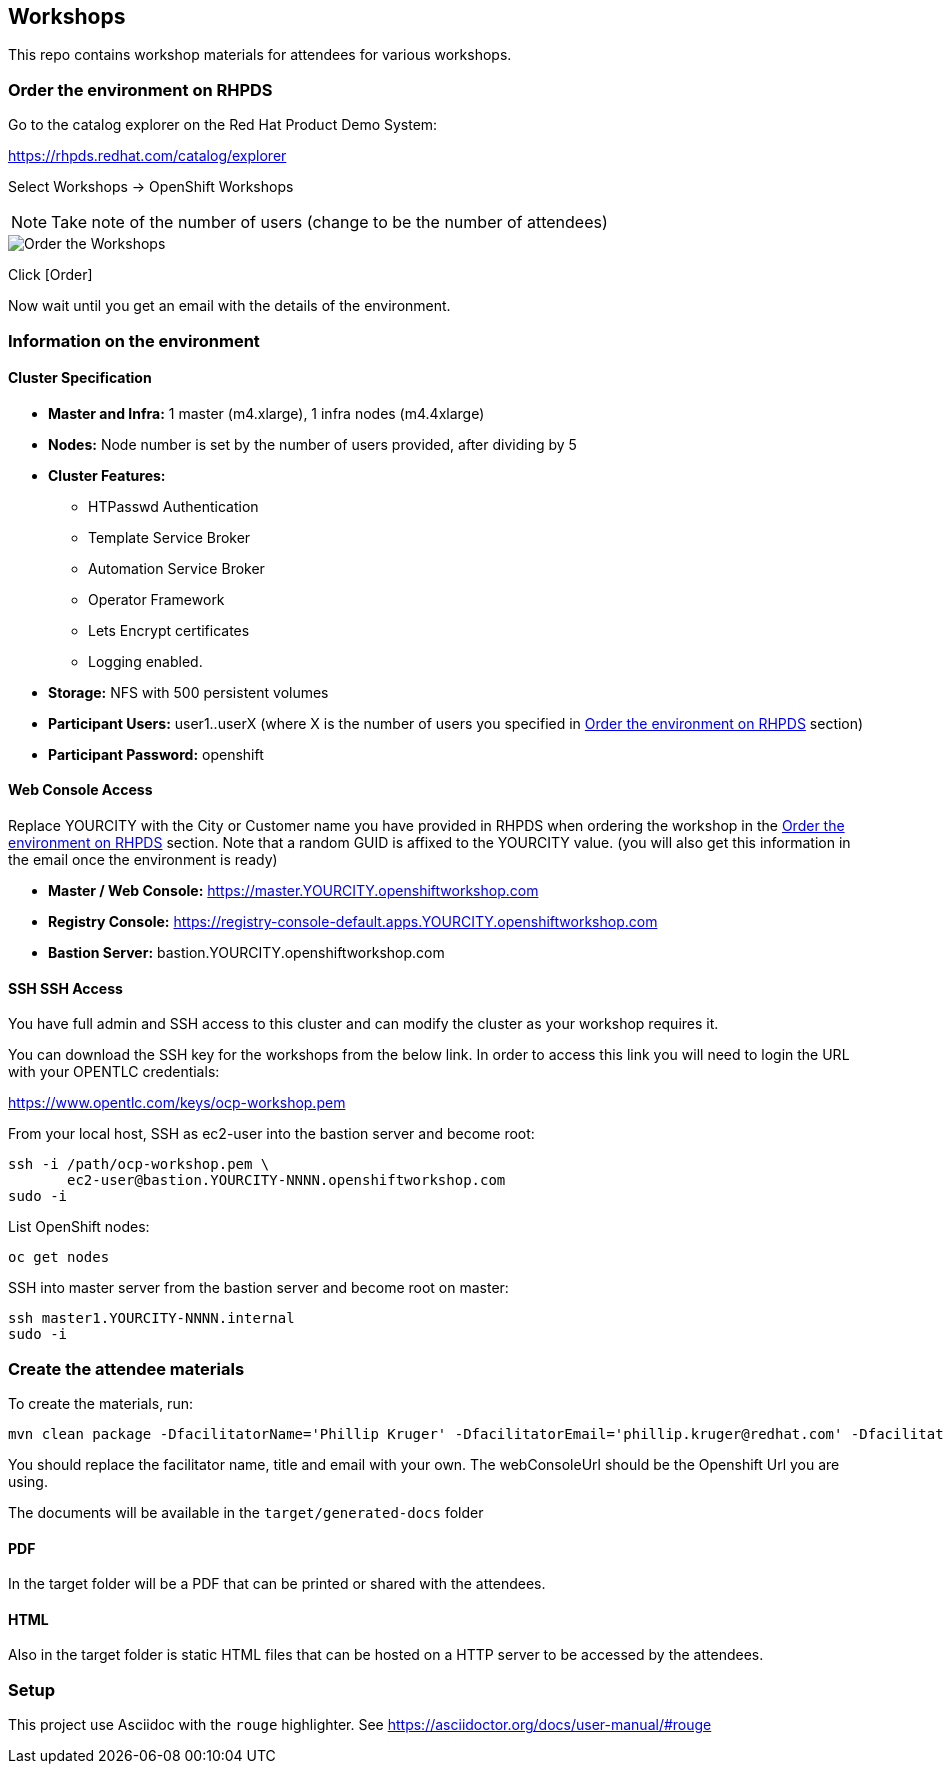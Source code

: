 == Workshops

This repo contains workshop materials for attendees for various workshops.

[[order]]
=== Order the environment on RHPDS

Go to the catalog explorer on the Red Hat Product Demo System:

https://rhpds.redhat.com/catalog/explorer[https://rhpds.redhat.com/catalog/explorer]

Select Workshops -> OpenShift Workshops

NOTE: Take note of the number of users (change to be the number of attendees)

image::screenshot_rhpds.png[Order the Workshops]

Click [Order]

Now wait until you get an email with the details of the environment.

[[info]]
=== Information on the environment

==== Cluster Specification

* *Master and Infra:* 1 master (m4.xlarge), 1 infra nodes (m4.4xlarge)
* *Nodes:* Node number is set by the number of users provided, after dividing by 5
* *Cluster Features:* 
** HTPasswd Authentication
** Template Service Broker
** Automation Service Broker
** Operator Framework
** Lets Encrypt certificates
** Logging enabled.
* *Storage:* NFS with 500 persistent volumes
* *Participant Users:* user1..userX (where X is the number of users you specified in <<order>> section)
* *Participant Password:* openshift

==== Web Console Access
Replace YOURCITY with the City or Customer name you have provided in RHPDS when ordering the workshop in the <<order>> section.
Note that a random GUID is affixed to the YOURCITY value. 
(you will also get this information in the email once the environment is ready)

* *Master / Web Console:* https://master.YOURCITY.openshiftworkshop.com
* *Registry Console:* https://registry-console-default.apps.YOURCITY.openshiftworkshop.com
* *Bastion Server:* bastion.YOURCITY.openshiftworkshop.com

==== SSH SSH Access
You have full admin and SSH access to this cluster and can modify the cluster as your workshop requires it. 

You can download the SSH key for the workshops from the below link. In order to access this link you will need to login the URL with your OPENTLC credentials: 

https://www.opentlc.com/keys/ocp-workshop.pem[https://www.opentlc.com/keys/ocp-workshop.pem]

From your local host, SSH as ec2-user into the bastion server and become root:

[source,shell]
----
ssh -i /path/ocp-workshop.pem \
       ec2-user@bastion.YOURCITY-NNNN.openshiftworkshop.com
sudo -i
----

List OpenShift nodes:
[source,shell]
----
oc get nodes
----

SSH into master server from the bastion server and become root on master:

[source,shell]
----
ssh master1.YOURCITY-NNNN.internal 
sudo -i
----

=== Create the attendee materials

To create the materials, run:

[source,bash]
----
mvn clean package -DfacilitatorName='Phillip Kruger' -DfacilitatorEmail='phillip.kruger@redhat.com' -DfacilitatorTitle='Senior Solution Architect' -DwebConsoleUrl='https://master.jhb-94d8.openshiftworkshop.com'
----

You should replace the facilitator name, title and email with your own. The webConsoleUrl should be the Openshift Url you are using.

The documents will be available in the `target/generated-docs` folder

==== PDF
In the target folder will be a PDF that can be printed or shared with the attendees.

==== HTML
Also in the target folder is static HTML files that can be hosted on a HTTP server to be accessed by the attendees.

=== Setup
This project use Asciidoc with the `rouge` highlighter.
See https://asciidoctor.org/docs/user-manual/#rouge[https://asciidoctor.org/docs/user-manual/#rouge]